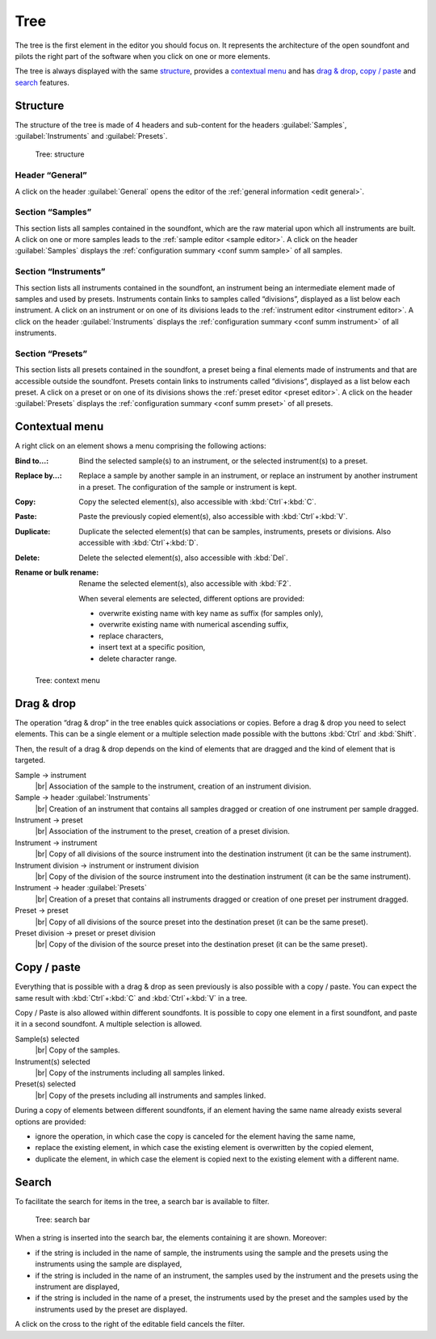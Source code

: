 .. index:: tree
.. _tree:

Tree
====

The tree is the first element in the editor you should focus on.
It represents the architecture of the open soundfont and pilots the right part of the software when you click on one or more elements.

The tree is always displayed with the same `structure <tree structure_>`_, provides a `contextual menu <tree menu_>`_ and has `drag & drop <tree dragdrop_>`_, `copy / paste <tree copypaste_>`_ and `search <tree search_>`_ features.


.. index:: tree; structure
.. _tree structure:

Structure
---------

The structure of the tree is made of 4 headers and sub-content for the headers :guilabel:`Samples`, :guilabel:`Instruments` and :guilabel:`Presets`.


.. figure:: images/tree_1.png

   Tree: structure


Header “General”
^^^^^^^^^^^^^^^^

A click on the header :guilabel:`General` opens the editor of the :ref:`general information <edit general>`.


Section “Samples”
^^^^^^^^^^^^^^^^^

This section lists all samples contained in the soundfont, which are the raw material upon which all instruments are built.
A click on one or more samples leads to the :ref:`sample editor <sample editor>`.
A click on the header :guilabel:`Samples` displays the :ref:`configuration summary <conf summ sample>` of all samples.


Section “Instruments”
^^^^^^^^^^^^^^^^^^^^^

This section lists all instruments contained in the soundfont, an instrument being an intermediate element made of samples and used by presets.
Instruments contain links to samples called “divisions”, displayed as a list below each instrument.
A click on an instrument or on one of its divisions leads to the :ref:`instrument editor <instrument editor>`.
A click on the header :guilabel:`Instruments` displays the :ref:`configuration summary <conf summ instrument>` of all instruments.


Section “Presets”
^^^^^^^^^^^^^^^^^

This section lists all presets contained in the soundfont, a preset being a final elements made of instruments and that are accessible outside the soundfont.
Presets contain links to instruments called “divisions”, displayed as a list below each preset.
A click on a preset or on one of its divisions shows the :ref:`preset editor <preset editor>`.
A click on the header :guilabel:`Presets` displays the :ref:`configuration summary <conf summ preset>` of all presets.


.. index:: tree; contextual menu
.. _tree menu:

Contextual menu
---------------

A right click on an element shows a menu comprising the following actions:

:Bind to…: Bind the selected sample(s) to an instrument, or the selected instrument(s) to a preset.
:Replace by…: Replace a sample by another sample in an instrument, or replace an instrument by another instrument in a preset.
  The configuration of the sample or instrument is kept.
:Copy: Copy the selected element(s), also accessible with :kbd:`Ctrl`\ +\ :kbd:`C`.
:Paste: Paste the previously copied element(s), also accessible with :kbd:`Ctrl`\ +\ :kbd:`V`.
:Duplicate: Duplicate the selected element(s) that can be samples, instruments, presets or divisions.
  Also accessible with :kbd:`Ctrl`\ +\ :kbd:`D`.
:Delete: Delete the selected element(s), also accessible with :kbd:`Del`.
:Rename or bulk rename: Rename the selected element(s), also accessible with :kbd:`F2`.

  When several elements are selected, different options are provided:

  * overwrite existing name with key name as suffix (for samples only),
  * overwrite existing name with numerical ascending suffix,
  * replace characters,
  * insert text at a specific position,
  * delete character range.


.. figure:: images/tree_2.png

   Tree: context menu


.. index:: tree; drag & drop
.. _tree dragdrop:

Drag & drop
-----------

The operation “drag & drop” in the tree enables quick associations or copies.
Before a drag & drop you need to select elements.
This can be a single element or a multiple selection made possible with the buttons :kbd:`Ctrl` and :kbd:`Shift`.

Then, the result of a drag & drop depends on the kind of elements that are dragged and the kind of element that is targeted.

Sample → instrument
  |br| Association of the sample to the instrument, creation of an instrument division.

Sample → header :guilabel:`Instruments`
  |br| Creation of an instrument that contains all samples dragged or creation of one instrument per sample dragged.

Instrument → preset
  |br| Association of the instrument to the preset, creation of a preset division.

Instrument → instrument
  |br| Copy of all divisions of the source instrument into the destination instrument (it can be the same instrument).

Instrument division → instrument or instrument division
  |br| Copy of the division of the source instrument into the destination instrument (it can be the same instrument).

Instrument → header :guilabel:`Presets`
  |br| Creation of a preset that contains all instruments dragged or creation of one preset per instrument dragged.

Preset → preset
  |br| Copy of all divisions of the source preset into the destination preset (it can be the same preset).

Preset division → preset or preset division
  |br| Copy of the division of the source preset into the destination preset (it can be the same preset).


.. index:: tree; copy / paste
.. _tree copypaste:

Copy / paste
------------

Everything that is possible with a drag & drop as seen previously is also possible with a copy / paste.
You can expect the same result with :kbd:`Ctrl`\ +\ :kbd:`C` and :kbd:`Ctrl`\ +\ :kbd:`V` in a tree.

Copy / Paste is also allowed within different soundfonts.
It is possible to copy one element in a first soundfont, and paste it in a second soundfont.
A multiple selection is allowed.

Sample(s) selected
  |br| Copy of the samples.

Instrument(s) selected
  |br| Copy of the instruments including all samples linked.

Preset(s) selected
  |br| Copy of the presets including all instruments and samples linked.

During a copy of elements between different soundfonts, if an element having the same name already exists several options are provided:

* ignore the operation, in which case the copy is canceled for the element having the same name,
* replace the existing element, in which case the existing element is overwritten by the copied element,
* duplicate the element, in which case the element is copied next to the existing element with a different name.


.. index:: tree; search
.. _tree search:

Search
------

To facilitate the search for items in the tree, a search bar is available to filter.


.. figure:: images/tree_3.png

   Tree: search bar


When a string is inserted into the search bar, the elements containing it are shown.
Moreover:

* if the string is included in the name of sample, the instruments using the sample and the presets using the instruments using the sample are displayed,
* if the string is included in the name of an instrument, the samples used by the instrument and the presets using the instrument are displayed,
* if the string is included in the name of a preset, the instruments used by the preset and the samples used by the instruments used by the preset are displayed.

A click on the cross to the right of the editable field cancels the filter.




.. |br| raw:: latex

        \mbox{}\newline
